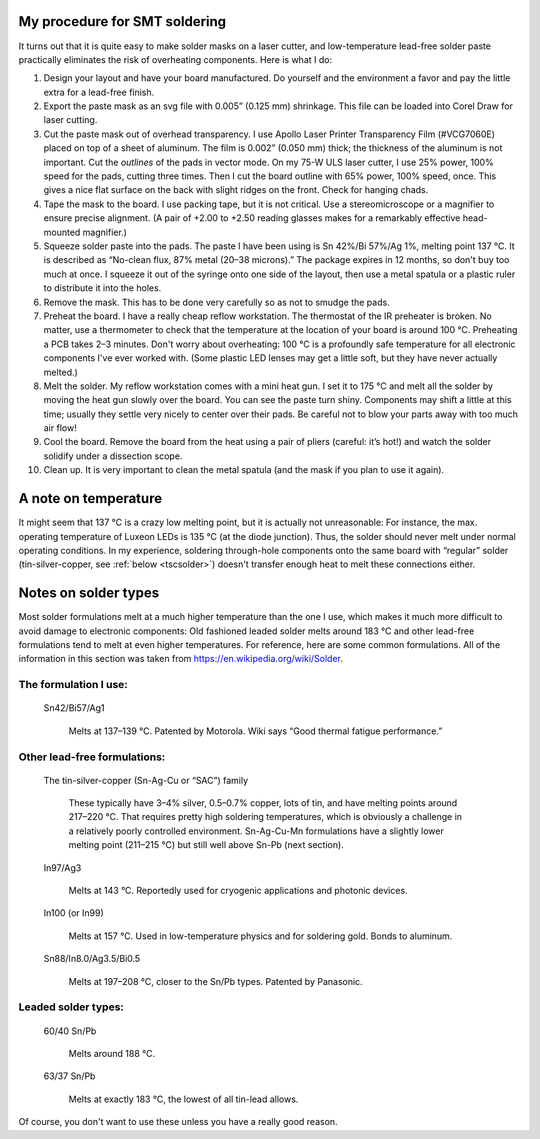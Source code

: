 My procedure for SMT soldering
==============================

It turns out that it is quite easy to
make solder masks on a laser cutter, and low-temperature lead-free
solder paste practically eliminates the risk of overheating
components. Here is what I do:

#. Design your layout and have your board manufactured. Do yourself
   and the environment a favor and pay the little extra for a lead-free finish.
#. Export the paste mask as an svg file with 0.005” (0.125 mm)
   shrinkage. This file can be loaded into Corel Draw for laser cutting.
#. Cut the paste mask out of overhead transparency. I use Apollo Laser
   Printer Transparency Film (#VCG7060E) placed on top of a sheet of
   aluminum. The film is 0.002” (0.050 mm) thick; the thickness of the
   aluminum is not important. Cut the *outlines* of the pads in
   vector mode. On my 75-W ULS laser cutter, I use 25% power, 100%
   speed for the pads, cutting three times. Then I cut the board
   outline with 65% power, 100% speed, once. This gives a nice flat
   surface on the back with slight ridges on the front. Check for
   hanging chads.
#. Tape the mask to the board. I use packing tape, but it is not
   critical. Use a stereomicroscope or a magnifier to ensure precise
   alignment. (A pair of +2.00 to +2.50 reading glasses makes for a
   remarkably effective head-mounted magnifier.)
#. Squeeze solder paste into the pads. The paste I have been using is
   Sn 42%/Bi 57%/Ag 1%, melting point 137 °C. It is described
   as “No-clean flux, 87% metal (20–38 microns).”  The package
   expires in 12 months, so don't buy too much at once. I squeeze it
   out of the syringe onto one side of the layout, then use a metal
   spatula or a plastic ruler to distribute it into the holes.
#. Remove the mask. This has to be done very carefully so as not to
   smudge the pads.
#. Preheat the board. I have a really cheap reflow workstation. The
   thermostat of the IR preheater is broken. No matter, use a
   thermometer to check that the temperature at the location of your
   board is around 100 °C. Preheating a PCB takes 2–3
   minutes. Don't worry about overheating: 100 °C is a profoundly
   safe temperature for all electronic components I've ever worked
   with. (Some plastic LED lenses may get a little soft, but they
   have never actually melted.)
#. Melt the solder. My reflow workstation comes with a mini heat
   gun. I set it to 175 °C and melt all the solder by moving the heat
   gun slowly over the board. You can see the paste turn
   shiny. Components may shift a little at this time; usually they
   settle very nicely to center over their pads. Be careful not to
   blow your parts away with too much air flow!
#. Cool the board. Remove the board from the heat using a pair of
   pliers (careful: it’s hot!) and watch the solder solidify under a
   dissection scope.
#. Clean up. It is very important to clean the metal spatula
   (and the mask if you plan to use it again).


A note on temperature
=====================

It might seem that 137 °C is a crazy low melting point, but it is
actually not unreasonable: For instance, the max. operating
temperature of Luxeon LEDs is 135 °C (at the diode junction). Thus,
the solder should never melt under normal operating conditions. In my
experience, soldering through-hole components onto the same board with
“regular” solder (tin-silver-copper, see :ref:`below <tscsolder>`)
doesn't transfer enough heat to melt these connections either.

Notes on solder types
=====================

Most solder formulations melt at a much higher temperature than the
one I use, which makes it much more difficult to avoid damage to
electronic components: Old fashioned leaded solder melts around
183 °C and other lead-free formulations tend to melt at even
higher temperatures. For reference, here are some common
formulations. All of the information in this section was taken from
https://en.wikipedia.org/wiki/Solder.

The formulation I use:
^^^^^^^^^^^^^^^^^^^^^^
  Sn42/Bi57/Ag1

    Melts at 137–139 °C. Patented by
    Motorola. Wiki says “Good thermal fatigue performance.”

Other lead-free formulations:
^^^^^^^^^^^^^^^^^^^^^^^^^^^^^

.. _tscsolder:

  The tin-silver-copper (Sn-Ag-Cu or “SAC”) family

    These typically have 3–4% silver, 0.5–0.7% copper, lots of tin,
    and have melting points around 217–220 °C. That requires pretty
    high soldering temperatures, which is obviously a challenge in a
    relatively poorly controlled environment. Sn-Ag-Cu-Mn formulations
    have a slightly lower melting point (211–215 °C) but still well
    above Sn-Pb (next section).
  
  In97/Ag3

    Melts at 143 °C. Reportedly used for cryogenic applications and
    photonic devices.

  In100 (or In99)

    Melts at 157 °C. Used in low-temperature
    physics and for soldering gold. Bonds to aluminum.

  Sn88/In8.0/Ag3.5/Bi0.5

    Melts at 197–208 °C, closer to the
    Sn/Pb types. Patented by Panasonic.

Leaded solder types:
^^^^^^^^^^^^^^^^^^^^

  60/40 Sn/Pb

    Melts around 188 °C.

  63/37 Sn/Pb

    Melts at exactly 183 °C, the lowest of all tin-lead allows.

Of course, you don't want to use these unless you have a really good reason.

